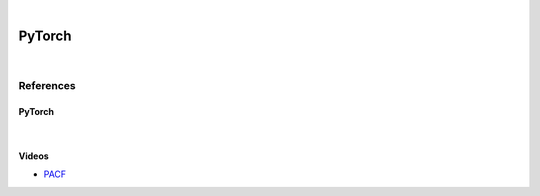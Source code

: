 



.. NOTES:
..  your header with _ after will be hyper link to it ! 
..  is gen comment
..  
.. _documentation: https://docs.plone.org/manage/installing/installing_addons.html
..  more comments




|


======================
    PyTorch
======================



|




References
===========




PyTorch
---------



|




Videos
---------

- `PACF <https://www.youtube.com/watch?v=DeORzP0go5I>`_


